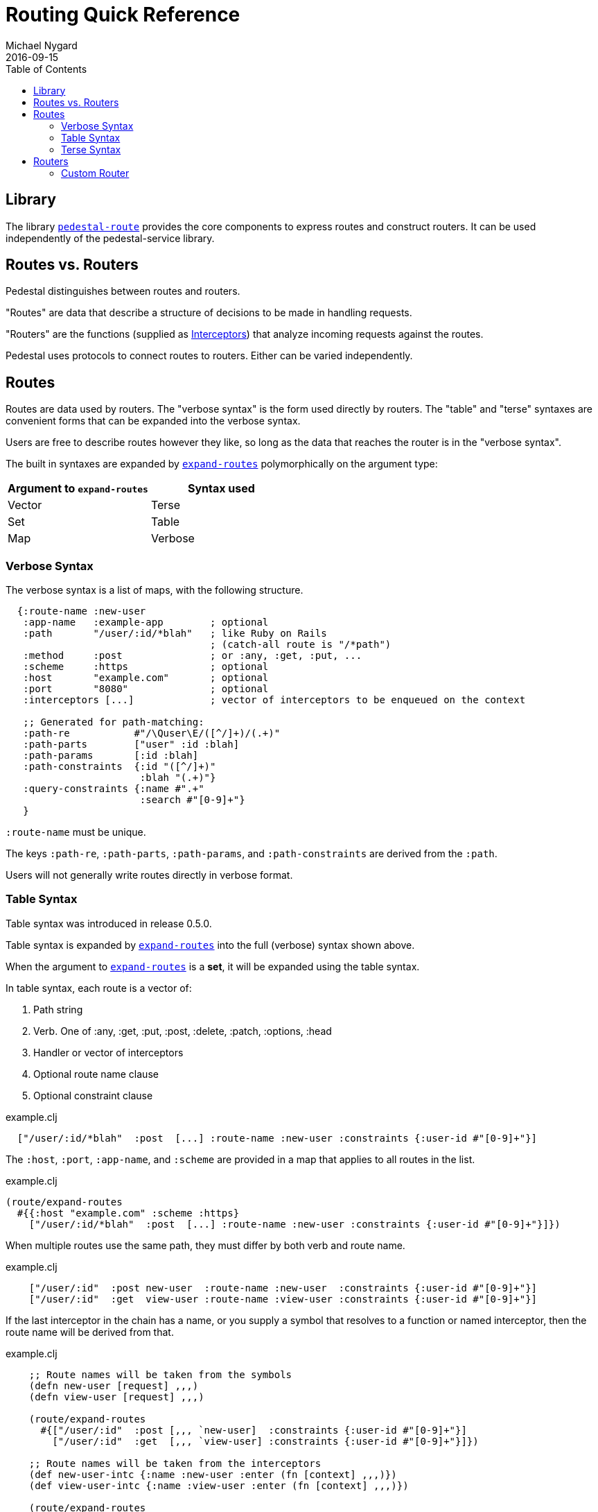 = Routing Quick Reference
Michael Nygard
2016-09-15
:jbake-type: page
:toc: macro
:icons: font
:section: reference

toc::[]

== Library

The library link:../api/pedestal.route/index.html[`pedestal-route`]
provides the core components to express routes and construct
routers. It can be used independently of the pedestal-service library.

== Routes vs. Routers

Pedestal distinguishes between routes and routers.

"Routes" are data that describe a structure of decisions to be made in
handling requests.

"Routers" are the functions (supplied as
link:interceptors[Interceptors]) that analyze incoming requests
against the routes.

Pedestal uses protocols to connect routes to routers. Either can be
varied independently.

== Routes

Routes are data used by routers. The "verbose syntax" is the form used
directly by routers. The "table" and "terse" syntaxes are convenient
forms that can be expanded into the verbose syntax.

Users are free to describe routes however they like, so long as the
data that reaches the router is in the "verbose syntax".

The built in syntaxes are expanded by
link:../api/pedestal.route/io.pedestal.http.route.html#var-expand-routes[`expand-routes`]
polymorphically on the argument type:

|===
| Argument to `expand-routes` | Syntax used

| Vector
| Terse

| Set
| Table

| Map
| Verbose
|===


=== Verbose Syntax

The verbose syntax is a list of maps, with the following structure.

[source,clojure]
----
  {:route-name :new-user
   :app-name   :example-app        ; optional
   :path       "/user/:id/*blah"   ; like Ruby on Rails
                                   ; (catch-all route is "/*path")
   :method     :post               ; or :any, :get, :put, ...
   :scheme     :https              ; optional
   :host       "example.com"       ; optional
   :port       "8080"              ; optional
   :interceptors [...]             ; vector of interceptors to be enqueued on the context

   ;; Generated for path-matching:
   :path-re           #"/\Quser\E/([^/]+)/(.+)"
   :path-parts        ["user" :id :blah]
   :path-params       [:id :blah]
   :path-constraints  {:id "([^/]+)"
                       :blah "(.+)"}
   :query-constraints {:name #".+"
                       :search #"[0-9]+"}
   }
----

`:route-name` must be unique.

The keys `:path-re`, `:path-parts`, `:path-params`, and
`:path-constraints` are derived from the `:path`.

Users will not generally write routes directly in verbose format.

=== Table Syntax

Table syntax was introduced in release 0.5.0.

Table syntax is expanded by
link:../api/pedestal.route/io.pedestal.http.route.html#var-expand-routes[`expand-routes`]
into the full (verbose) syntax shown above.

When the argument to
link:../api/pedestal.route/io.pedestal.http.route.html#var-expand-routes[`expand-routes`]
is a *set*, it will be expanded using the table syntax.

In table syntax, each route is a vector of:

1. Path string
2. Verb. One of :any, :get, :put, :post, :delete, :patch, :options, :head
3. Handler or vector of interceptors
4. Optional route name clause
5. Optional constraint clause

[source,clojure]
.example.clj
----
  ["/user/:id/*blah"  :post  [...] :route-name :new-user :constraints {:user-id #"[0-9]+"}]
----

The `:host`, `:port`, `:app-name`, and `:scheme` are provided in a map that applies to all routes in the list.

[source,clojure]
.example.clj
----
(route/expand-routes
  #{{:host "example.com" :scheme :https}
    ["/user/:id/*blah"  :post  [...] :route-name :new-user :constraints {:user-id #"[0-9]+"}]})
----

When multiple routes use the same path, they must differ by both verb and route name.

[source,clojure]
.example.clj
----
    ["/user/:id"  :post new-user  :route-name :new-user  :constraints {:user-id #"[0-9]+"}]
    ["/user/:id"  :get  view-user :route-name :view-user :constraints {:user-id #"[0-9]+"}]
----

If the last interceptor in the chain has a name, or you supply a
symbol that resolves to a function or named interceptor, then the
route name will be derived from that.

[source,clojure]
.example.clj
----
    ;; Route names will be taken from the symbols
    (defn new-user [request] ,,,)
    (defn view-user [request] ,,,)

    (route/expand-routes
      #{["/user/:id"  :post [,,, `new-user]  :constraints {:user-id #"[0-9]+"}]
        ["/user/:id"  :get  [,,, `view-user] :constraints {:user-id #"[0-9]+"}]})

    ;; Route names will be taken from the interceptors
    (def new-user-intc {:name :new-user :enter (fn [context] ,,,)})
    (def view-user-intc {:name :view-user :enter (fn [context] ,,,)})

    (route/expand-routes
      #{["/user/:id"  :post [,,, new-user-intc]  :constraints {:user-id #"[0-9]+"}]
        ["/user/:id"  :get  [,,, view-user-intc] :constraints {:user-id #"[0-9]+"}]})
----

=== Terse Syntax

Terse syntax is expanded by
link:../api/pedestal.route/io.pedestal.http.route.html#var-expand-routes[`expand-routes`]
into the full (verbose) syntax shown above.

When the argument to
link:../api/pedestal.route/io.pedestal.http.route.html#var-expand-routes[`expand-routes`]
is a *vector*, it will be expanded using the terse syntax.

In the terse format, a route table is a vector of nested vectors. Each
top-level vector describes an "application". The application vector
contain the following elements:

- (Optional) A keyword identifying the application by name
- (Optional) A URL scheme
- (Optional) A host name
- One or more nested vectors specifying routes

[source,clojure]
.example.clj
----
;; Application vector with one route vector (which has one route)
[[:hello-world :http "example.com"
 ["/hello-world" {:get hello-world}]]]
----


Route vectors can be nested arbitrarily deep. Each vector adds a path
segment. The nesting structure of the route vectors maps to the
hierarchic tree structure of the routes.

Each route vector contains the following:

1. A path segment. This must begin with a slash.
2. (Optional) Interceptor metadata for the verb map.
3. (Optional) Constraint metadata for the verb map.
4. A verb map
5. Zero or more child route vectors

The allowed keys in a verb map are:

- :get
- :put
- :post
- :delete
- :any

The value of each key is either a handler function or a list of interceptors.

Each verb in the verb map defines a route on the path. This example
defines four routes.

[source,clojure]
.example.clj
----
[[:hello-world :http "example.com"
 ["/order" {:get list-orders
            :post create-order}
   ["/:id" {:get view-order
            :put update-order}]]]
----

Interceptor metadata applies to every route in the verb map. In this
example `load-order-from-db` applies to both the `:get` and `:put`
routes for the path "/order/:id"

[source,clojure]
.example.clj
----
[[:hello-world :http "example.com"
 ["/order" {:get list-orders
            :post create-order}
   ["/:id" ^{:interceptors [load-order-from-db]
             :constraints  {:id #"[0-9]+"}}
           {:get view-order
            :put update-order}]]]
----

(Recall that metadata is attached to the _next_ data structure
read. The metadata with constraints and interceptors will be attached
to the verb map.)

If multiple routes have the same handler, you will need to distinguish
them by providing route names. (This is necessary so URL generation
knows which route to use.) A route name is a keyword that goes in the
first position of an interceptor vector in the verb map. In the
following example, both POST routes have the same handler. We provide
the keywords `:post-without-id` and `:post-by-id` to distinguish the
routes.

[source,clojure]
.example.clj
----
[[:hello-world :http "example.com"
 ["/order" {:get  list-orders
            :post [:post-without-id create-order]}
   ["/:id" {:get  query-order
            :post [:post-by-id create-order]}]]]
----

== Routers

When your application starts a Pedestal service with link:../api/pedestal.service/io.pedestal.http.html#var-create-servlet[`create-servlet`] or link:../api/pedestal.service/io.pedestal.http.html#var-create-server[`create-server`], Pedestal creates a router, using the following keys from the service map:

|===
| Key | Meaning

| `:io.pedestal.http/routes` | Routes as described above
| `:io.pedestal.http/router` | Key to select a router, or a function that constructs a router
|===

When the value of `:io.pedestal.http/router` is a keyword, it selects
one of the built in routers:

- `:map-tree`
- `:prefix-tree`
- `:linear-search`

|===
| Router | Performance | Scaling in # Routes | Limitations

|Map Tree (default after 0.5.2)
| Very fast
| Constant
| Applies when all routes are static. Falls back to prefix tree if any routes have path parameters or wildcards.

|Prefix Tree (default prior to 0.5.2)
| High performance, space efficient
| Log32(N)
| Wildcard routes always win over explicit paths in the same subtree. E.g., `/path/:wild` will always match, even if `/path/user` is defined

| Linear Search
| Lowest performance
| O(N)
| Routes are checked in order. Precedence is precise.
|===

=== Custom Router

When the value of `:io.pedestal.http/router` is a function, that
function is used to construct a router. The function must take one
argument: the collection of fully expanded routes. It must return
something that satisfies the
link:../api/pedestal.route/io.pedestal.http.route.router.html#var-Router[`Router`]
protocol.
